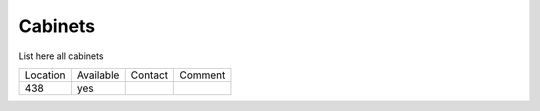 Cabinets
~~~~~~~~

List here all cabinets 

+----------+--------------+------------+------------+
|Location  | Available    |   Contact  |  Comment   |
+----------+--------------+------------+------------+
|   438    |  yes         |            |            |
+----------+--------------+------------+------------+


